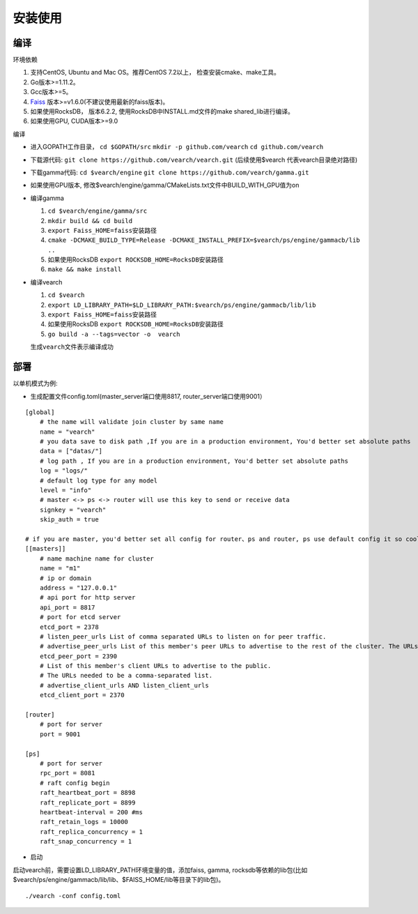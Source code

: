 安装使用
==================


编译
--------

环境依赖

1. 支持CentOS, Ubuntu and Mac OS。推荐CentOS 7.2以上， 检查安装cmake、make工具。
2. Go版本>=1.11.2。
3. Gcc版本>=5。
4. `Faiss <https://github.com/facebookresearch/faiss>`_ 版本>=v1.6.0(不建议使用最新的faiss版本)。
5. 如果使用RocksDB， 版本6.2.2, 使用RocksDB中INSTALL.md文件的make shared_lib进行编译。
6. 如果使用GPU, CUDA版本>=9.0

编译

-  进入GOPATH工作目录， ``cd $GOPATH/src`` ``mkdir -p github.com/vearch`` ``cd github.com/vearch``

-  下载源代码: ``git clone https://github.com/vearch/vearch.git`` (后续使用$vearch
   代表vearch目录绝对路径)

-  下载gamma代码: ``cd $vearch/engine`` ``git clone https://github.com/vearch/gamma.git``

-  如果使用GPU版本, 修改$vearch/engine/gamma/CMakeLists.txt文件中BUILD_WITH_GPU值为on

-  编译gamma

   1. ``cd $vearch/engine/gamma/src``
   2. ``mkdir build && cd build``
   3. ``export Faiss_HOME=faiss安装路径``
   4. ``cmake -DCMAKE_BUILD_TYPE=Release -DCMAKE_INSTALL_PREFIX=$vearch/ps/engine/gammacb/lib ..``
   5. 如果使用RocksDB ``export ROCKSDB_HOME=RocksDB安装路径``
   6. ``make && make install``

-  编译vearch

   1. ``cd $vearch``
   2. ``export LD_LIBRARY_PATH=$LD_LIBRARY_PATH:$vearch/ps/engine/gammacb/lib/lib``
   3. ``export Faiss_HOME=faiss安装路径``
   4. 如果使用RocksDB ``export ROCKSDB_HOME=RocksDB安装路径``
   5. ``go build -a --tags=vector -o  vearch``
   
   生成\ ``vearch``\ 文件表示编译成功

部署
--------

以单机模式为例:

-  生成配置文件config.toml(master_server端口使用8817, router_server端口使用9001）
::

   [global]
       # the name will validate join cluster by same name
       name = "vearch"
       # you data save to disk path ,If you are in a production environment, You'd better set absolute paths
       data = ["datas/"]
       # log path , If you are in a production environment, You'd better set absolute paths
       log = "logs/"
       # default log type for any model
       level = "info"
       # master <-> ps <-> router will use this key to send or receive data
       signkey = "vearch"
       skip_auth = true

   # if you are master, you'd better set all config for router、ps and router, ps use default config it so cool
   [[masters]]
       # name machine name for cluster
       name = "m1"
       # ip or domain
       address = "127.0.0.1"
       # api port for http server
       api_port = 8817
       # port for etcd server
       etcd_port = 2378
       # listen_peer_urls List of comma separated URLs to listen on for peer traffic.
       # advertise_peer_urls List of this member's peer URLs to advertise to the rest of the cluster. The URLs needed to be a comma-separated list.
       etcd_peer_port = 2390
       # List of this member's client URLs to advertise to the public.
       # The URLs needed to be a comma-separated list.
       # advertise_client_urls AND listen_client_urls
       etcd_client_port = 2370
       
   [router]
       # port for server
       port = 9001
   
   [ps]
       # port for server
       rpc_port = 8081
       # raft config begin
       raft_heartbeat_port = 8898
       raft_replicate_port = 8899
       heartbeat-interval = 200 #ms
       raft_retain_logs = 10000
       raft_replica_concurrency = 1
       raft_snap_concurrency = 1 

-  启动

启动vearch前，需要设置LD_LIBRARY_PATH环境变量的值，添加faiss, gamma, rocksdb等依赖的lib包(比如$vearch/ps/engine/gammacb/lib/lib、$FAISS_HOME/lib等目录下的lib包)。

::

   ./vearch -conf config.toml


